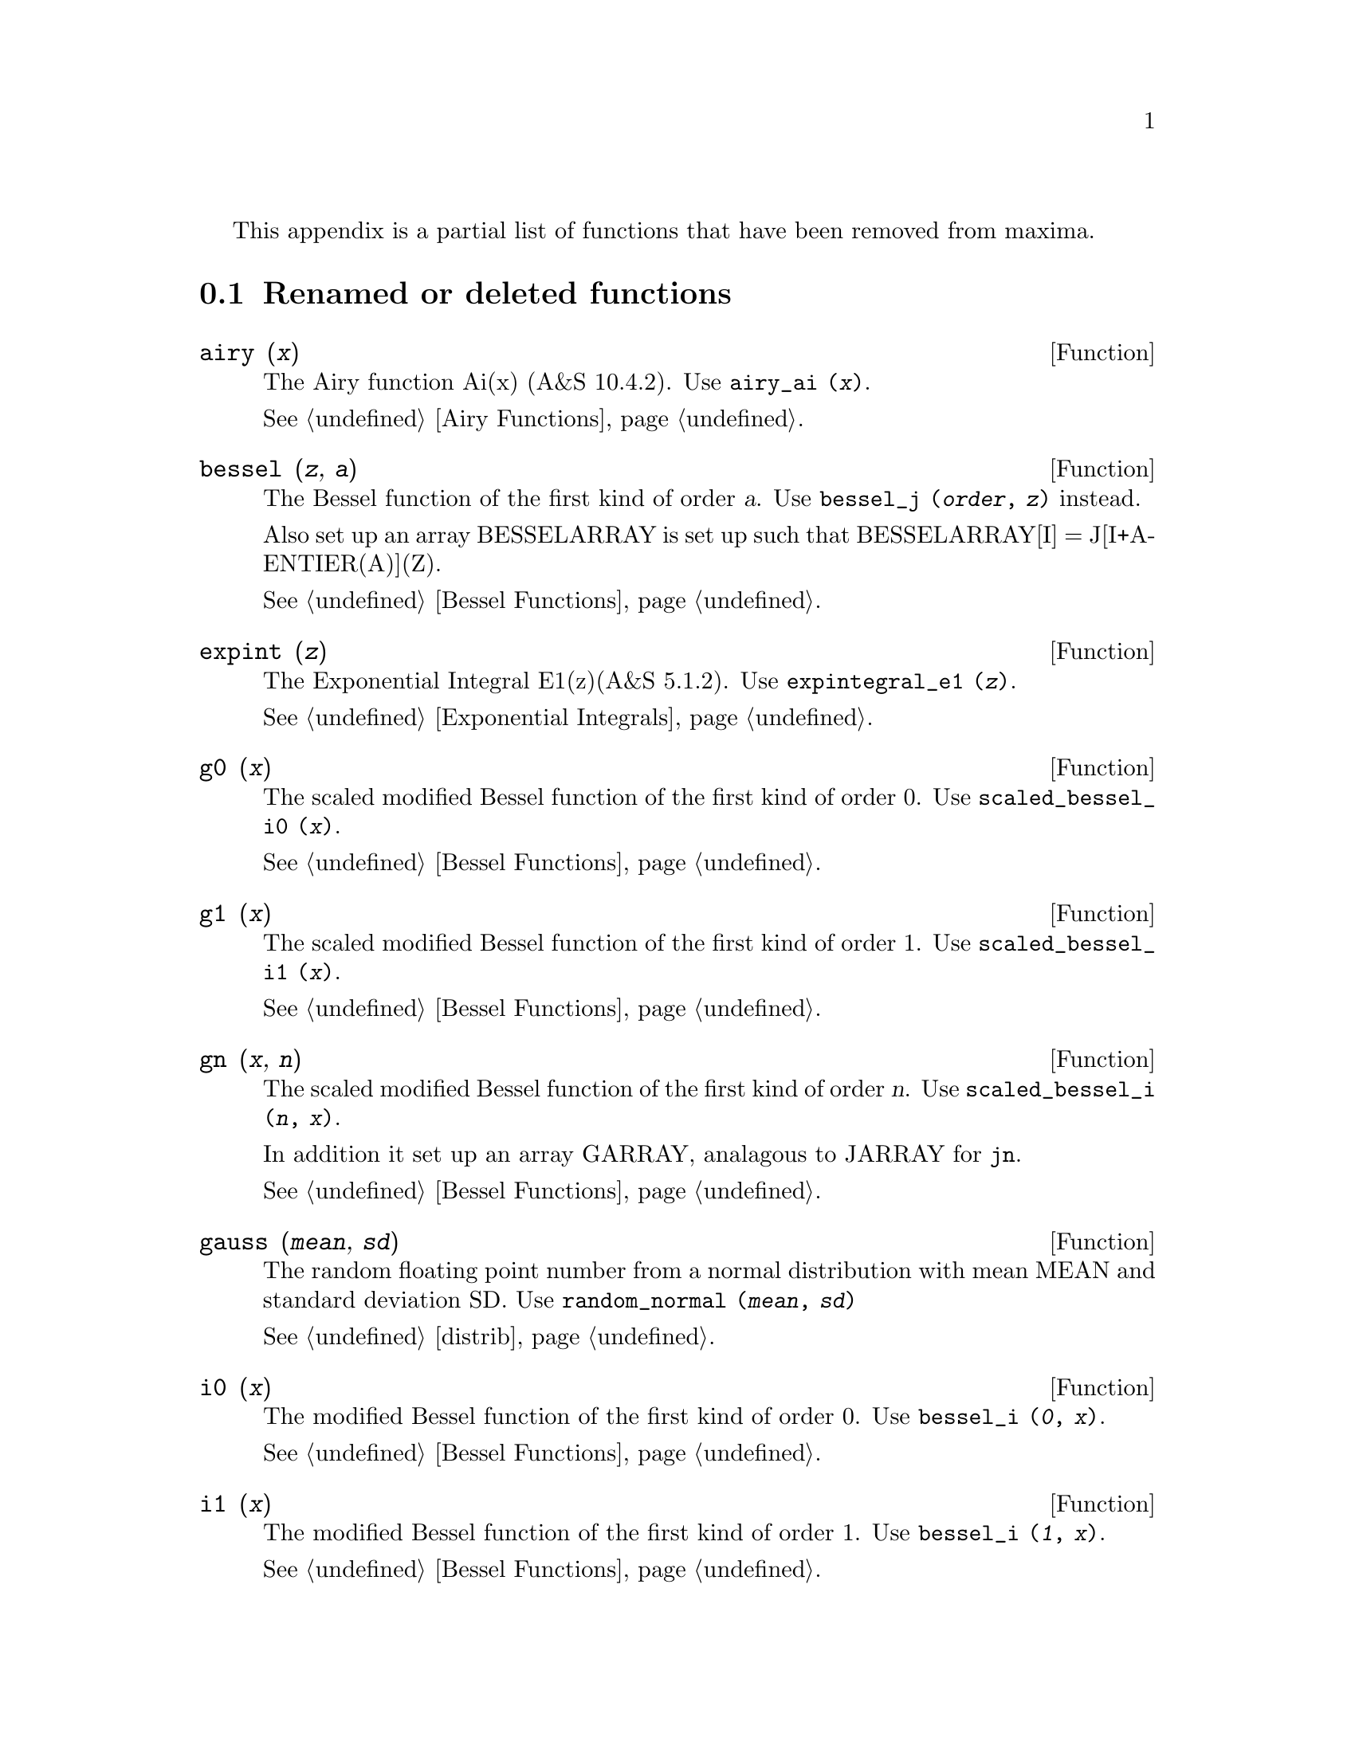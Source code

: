 @menu
* Renamed or deleted functions::
@end menu

This appendix is a partial list of  functions that have been removed 
from maxima.

@node Renamed or deleted functions, , Deleted Functions, Deleted Functions
@section Renamed or deleted functions

@deffn {Function} airy (@var{x})
The Airy function Ai(x) (A&S 10.4.2).
Use @code{airy_ai (@var{x})}.

@xref{Airy Functions}.
@end deffn


@deffn {Function} bessel (@var{z}, @var{a}) 
The Bessel function of the first kind of order @var{a}.  
Use @code{bessel_j (@var{order}, @var{z})} instead.

Also set up an array BESSELARRAY is set up such that BESSELARRAY[I] =
J[I+A-ENTIER(A)](Z).

@xref{Bessel Functions}.
@end deffn


@deffn {Function} expint (@var{z})
The Exponential Integral E1(z)(A&S 5.1.2).  
Use @code{expintegral_e1 (@var{z})}.

@xref{Exponential Integrals}.
@end deffn

@deffn {Function} g0 (@var{x}) 
The scaled modified Bessel function of the first kind of order 0.  Use @code{scaled_bessel_i0 (@var{x})}.

@xref{Bessel Functions}.
@end deffn

@deffn {Function} g1 (@var{x}) 
The scaled modified Bessel function of the first kind of order 1.  Use @code{scaled_bessel_i1 (@var{x})}.

@xref{Bessel Functions}.
@end deffn


@deffn {Function} gn (@var{x}, @var{n}) 
The scaled modified Bessel function of the first kind of order @var{n}.  
Use @code{scaled_bessel_i (@var{n}, @var{x})}.

In addition it set up an array GARRAY, analagous to JARRAY for @code{jn}.

@xref{Bessel Functions}.
@end deffn


@deffn {Function} gauss (@var{mean}, @var{sd})
The random floating point number from a normal
distribution with mean MEAN and standard deviation SD.
Use @code{random_normal (@var{mean}, @var{sd})}

@xref{distrib}.
@end deffn


@deffn {Function} i0 (@var{x}) 
The modified Bessel function of the first kind of order 0.  
Use @code{bessel_i (@var{0}, @var{x})}.

@xref{Bessel Functions}.
@end deffn


@deffn {Function} i1 (@var{x}) 
The modified Bessel function of the first kind of order 1.  
Use @code{bessel_i (@var{1}, @var{x})}.

@xref{Bessel Functions}.
@end deffn


@deffn {Function} in (@var{x}, @var{n}) 
The modified Bessel function of the first kind of order @var{n}.  
Use @code{bessel_i (@var{order}, @var{x})}.

In addition it set up an array IARRAY, analagous to JARRAY for @code{jn}.

@xref{Bessel Functions}.
@end deffn


@deffn {Function} j0 (@var{x}) 
The Bessel function of the first kind of order 0.  Use @code{bessel_j (@var{0}, @var{x})}.

@xref{Bessel Functions}.
@end deffn


@deffn {Function} j1 (@var{x}) 
The Bessel function of the first kind of order 1.  Use @code{bessel_j (@var{1}, @var{x})}.

@xref{Bessel Functions}.
@end deffn


@deffn {Function} jn (@var{x}, @var{n}) 
The Bessel function of the first kind of order @var{n}.  Use @code{bessel_j (@var{order}, @var{x})}.

In addition it set up an
array JARRAY of N+1 elements, (numbered from 0 to ABS(N)) such that
JARRAY[I] gives the value of the I'th order Bessel function with
argument X. (If N < 0 then JARRAY[I] gives the (-I)'th Bessel
function).

@xref{Bessel Functions}.
@end deffn
